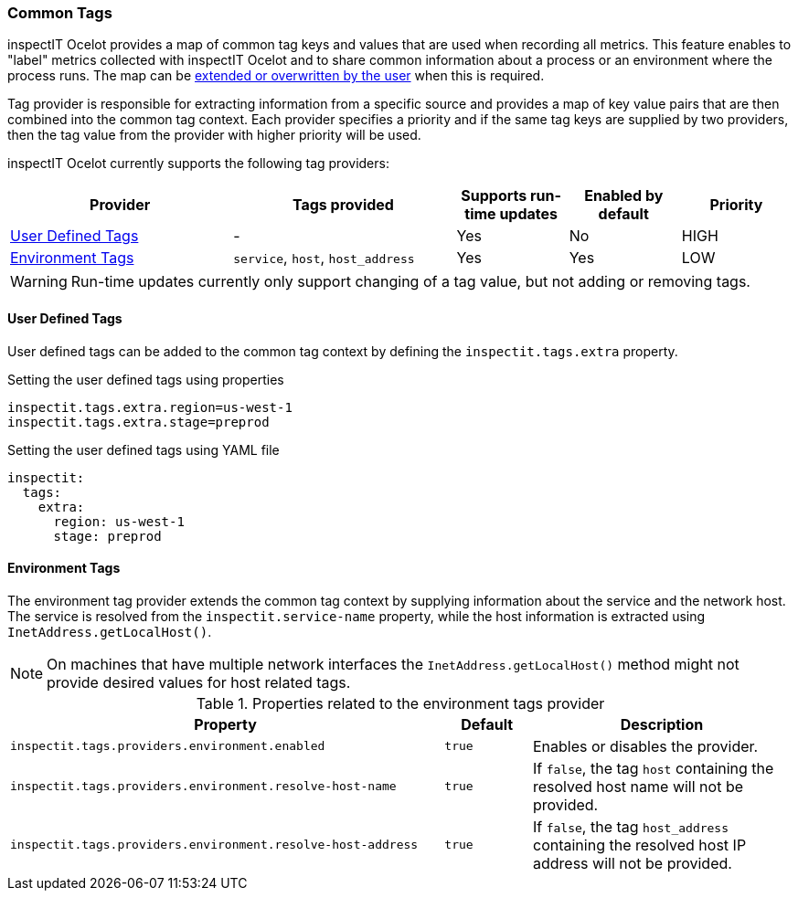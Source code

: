 === Common Tags

inspectIT Ocelot provides a map of common tag keys and values that are used when recording all metrics.
This feature enables to "label" metrics collected with inspectIT Ocelot and to share common information about a process or an environment where the process runs.
The map can be <<User Defined Tags,extended or overwritten by the user>> when this is required.

Tag provider is responsible for extracting information from a specific source and provides a map of key value pairs that are then combined into the common tag context.
Each provider specifies a priority and if the same tag keys are supplied by two providers, then the tag value from the provider with higher priority will be used.

inspectIT Ocelot currently supports the following tag providers:

[cols="2,2,1,1,1",options="header"]
|===
|Provider |Tags provided |Supports run-time updates |Enabled by default |Priority
|<<User Defined Tags>>
|-
|Yes
|No
|HIGH
|<<Environment Tags>>
|`service`, `host`, `host_address`
|Yes
|Yes
|LOW
|===

WARNING: Run-time updates currently only support changing of a tag value, but not adding or removing tags.

==== User Defined Tags

User defined tags can be added to the common tag context by defining the `inspectit.tags.extra` property.

.Setting the user defined tags using properties
[source,properties]
----
inspectit.tags.extra.region=us-west-1
inspectit.tags.extra.stage=preprod
----

.Setting the user defined tags using YAML file
[source,YAML]
----
inspectit:
  tags:
    extra:
      region: us-west-1
      stage: preprod
----

==== Environment Tags
The environment tag provider extends the common tag context by supplying information about the service and the network host.
The service is resolved from the `inspectit.service-name` property, while the host information is extracted using `InetAddress.getLocalHost()`.

NOTE: On machines that have multiple network interfaces the `InetAddress.getLocalHost()` method might not provide desired values for host related tags.

[cols="5,1,3",options="header"]
.Properties related to the environment tags provider
|===
|Property |Default| Description
|```inspectit.tags.providers.environment.enabled```
|`true`
|Enables or disables the provider.
|```inspectit.tags.providers.environment.resolve-host-name```
|`true`
|If `false`, the tag `host` containing the resolved host name will not be provided.
|```inspectit.tags.providers.environment.resolve-host-address```
|`true`
|If `false`, the tag `host_address` containing the resolved host IP address will not be provided.
|===